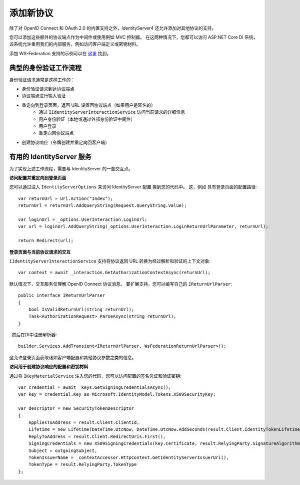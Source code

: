 添加新协议
====================

除了对 OpenID Connect 和 OAuth 2.0 的内置支持之外，IdentityServer4 还允许添加对其他协议的支持。

您可以添加这些额外的协议端点作为中间件或使用例如 MVC 控制器。
在这两种情况下，您都可以访问 ASP.NET Core DI 系统，该系统允许重用我们的内部服务，例如访问客户端定义或密钥材料。

添加 WS-Federation 支持的示例可以在 `这里 <https://github.com/IdentityServer/IdentityServer4.WsFederation>`_ 找到。

典型的身份验证工作流程
^^^^^^^^^^^^^^^^^^^^^^^^^^^^^^^
身份验证请求通常是这样工作的：

* 身份验证请求到达协议端点
* 协议端点进行输入验证
* 重定向到登录页面，返回 URL 设置回协议端点（如果用户是匿名的）
    * 通过 ``IIdentityServerInteractionService`` 访问当前请求的详细信息
    * 用户身份验证（本地或通过外部身份验证中间件）
    * 用户登录
    * 重定向回协议端点
* 创建协议响应（令牌创建并重定向回客户端）

有用的 IdentityServer 服务
^^^^^^^^^^^^^^^^^^^^^^^^^^^^^^
为了实现上述工作流程，需要与 IdentityServer 的一些交互点。

**访问配置并重定向到登录页面**

您可以通过注入 ``IdentityServerOptions`` 来访问 IdentityServer 配置
类到您的代码中。 这，例如 具有登录页面的配置路径::

    var returnUrl = Url.Action("Index");
    returnUrl = returnUrl.AddQueryString(Request.QueryString.Value);

    var loginUrl = _options.UserInteraction.LoginUrl;
    var url = loginUrl.AddQueryString(_options.UserInteraction.LoginReturnUrlParameter, returnUrl);

    return Redirect(url);

**登录页面与当前协议请求的交互**

``IIdentityServerInteractionService`` 支持将协议返回 URL 转换为经过解析和验证的上下文对象::

    var context = await _interaction.GetAuthorizationContextAsync(returnUrl);

默认情况下，交互服务仅理解 OpenID Connect 协议消息。
要扩展支持，您可以编写自己的 ``IReturnUrlParser``::

    public interface IReturnUrlParser
    {
        bool IsValidReturnUrl(string returnUrl);
        Task<AuthorizationRequest> ParseAsync(string returnUrl);
    }

..然后在DI中注册解析器::

    builder.Services.AddTransient<IReturnUrlParser, WsFederationReturnUrlParser>();

这允许登录页面获取诸如客户端配置和其他协议参数之类的信息。

**访问用于创建协议响应的配置和密钥材料**

通过将 ``IKeyMaterialService`` 注入您的代码，您可以访问配置的签名凭证和验证密钥::

    var credential = await _keys.GetSigningCredentialsAsync();
    var key = credential.Key as Microsoft.IdentityModel.Tokens.X509SecurityKey; 
        
    var descriptor = new SecurityTokenDescriptor
    {
        AppliesToAddress = result.Client.ClientId,
        Lifetime = new Lifetime(DateTime.UtcNow, DateTime.UtcNow.AddSeconds(result.Client.IdentityTokenLifetime)),
        ReplyToAddress = result.Client.RedirectUris.First(),
        SigningCredentials = new X509SigningCredentials(key.Certificate, result.RelyingParty.SignatureAlgorithm, result.RelyingParty.DigestAlgorithm),
        Subject = outgoingSubject,
        TokenIssuerName = _contextAccessor.HttpContext.GetIdentityServerIssuerUri(),
        TokenType = result.RelyingParty.TokenType
    };